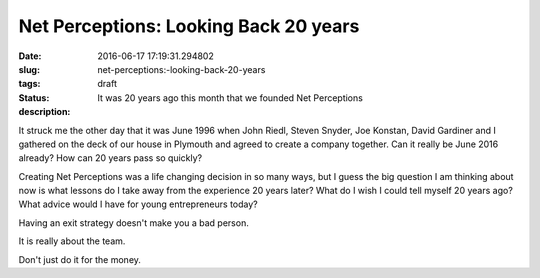Net Perceptions: Looking Back 20 years
######################################

:date: 2016-06-17 17:19:31.294802
:slug: net-perceptions:-looking-back-20-years
:tags:
:status: draft
:description: It was 20 years ago this month that we founded Net Perceptions

It struck me the other day that it was June 1996 when John Riedl, Steven Snyder, Joe Konstan, David Gardiner and I gathered on the deck of our house in Plymouth and agreed to create a company together.  Can it really be June 2016 already?  How can 20 years pass so quickly?

Creating Net Perceptions was a life changing decision in so many ways, but I guess the big question I am thinking about now is what lessons do I take away from the experience 20 years later?  What do I wish I could tell myself 20 years ago?  What advice would I have for young entrepreneurs today? 

Having an exit strategy doesn't make you a bad person.

It is really about the team.

Don't just do it for the money.




